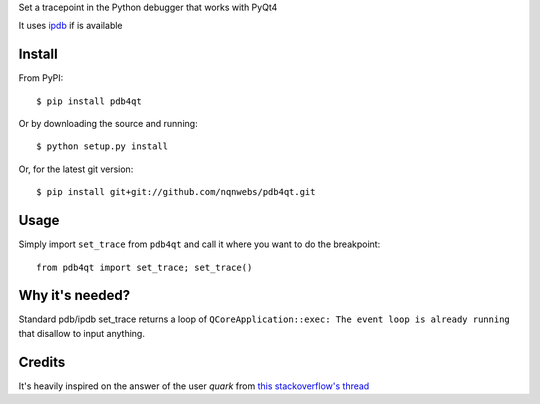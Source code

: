 Set a tracepoint in the Python debugger that works with PyQt4

It uses ipdb_ if is available

Install
-------

From PyPI::

  $ pip install pdb4qt

Or by downloading the source and running::

  $ python setup.py install

Or, for the latest git version::

  $ pip install git+git://github.com/nqnwebs/pdb4qt.git


Usage
-----

Simply import ``set_trace`` from ``pdb4qt`` and call it where you want
to do the breakpoint::

    from pdb4qt import set_trace; set_trace()

Why it's needed?
----------------

Standard pdb/ipdb set_trace returns a loop of ``QCoreApplication::exec: The event loop is already running`` that disallow to input anything.

Credits
-------

It's heavily inspired on the answer of the user *quark* from
`this stackoverflow's thread <http://stackoverflow.com/questions/1736015/debugging-a-pyqt4-app>`_


.. _ipdb: http://pypi.python.org/pypi/ipdb
